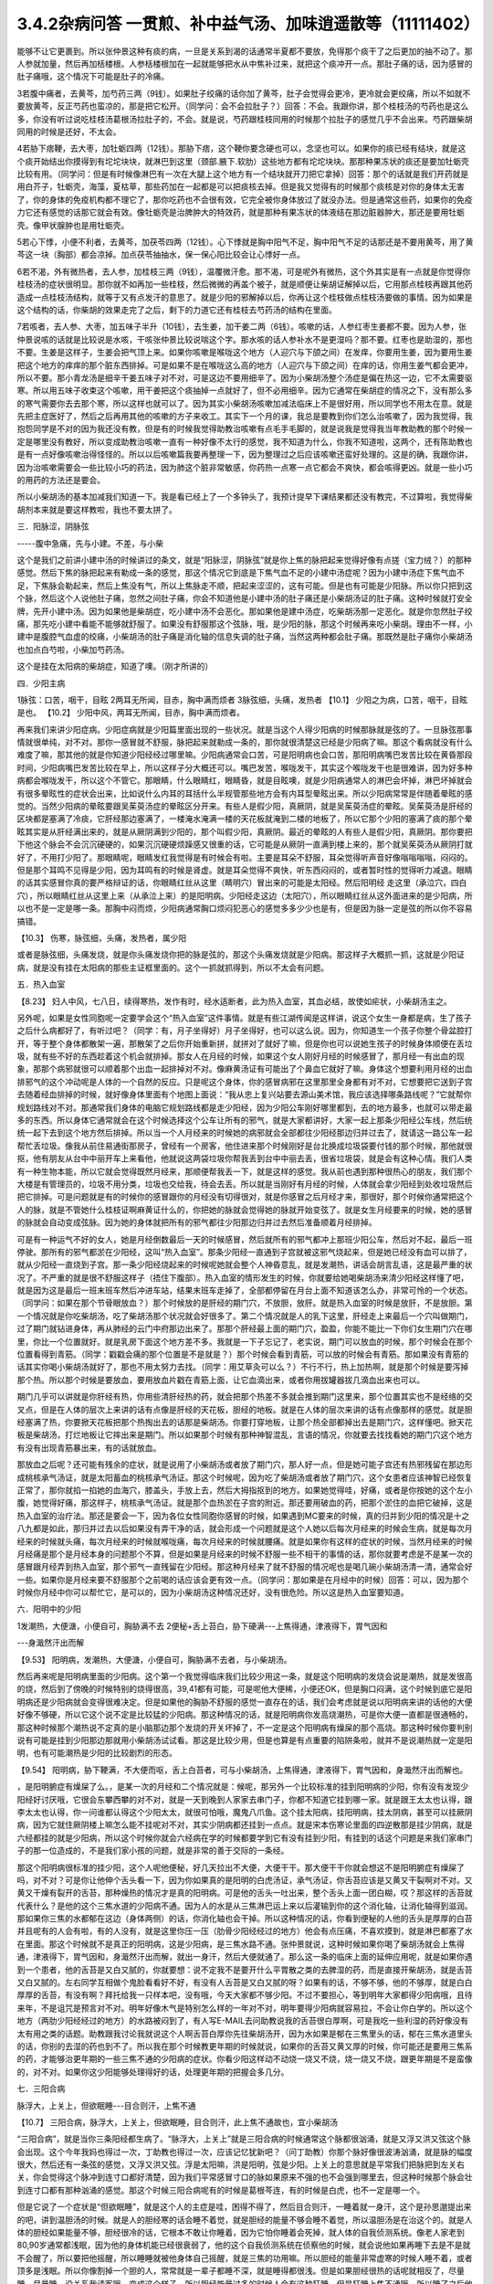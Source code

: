 3.4.2杂病问答 一贯煎、补中益气汤、加味逍遥散等（11111402）
==========================================================

能够不让它更裹到。所以张仲景这种有痰的病，一旦是关系到渴的话通常半夏都不要放，免得那个痰干了之后更加的抽不动了。那人参就加量，然后再加栝楼根。人参栝楼根加在一起就能够把水从中焦补过来，就把这个痰冲开一点。那肚子痛的话，因为感冒的肚子痛哦，这个情况下可能是肚子的冷痛。

3若腹中痛者，去黄芩，加芍药三两（9钱）。如果肚子绞痛的话你加了黄芩，肚子会觉得会更冷，更冷就会更绞痛，所以不如就不要放黄芩，反正芍药也蛮凉的，那是把它松开。（同学问：会不会拉肚子？）回答：不会。我跟你讲，那个桂枝汤的芍药也是这么多，你没有听过说吃桂枝汤葛根汤拉肚子的，不会。就是说，芍药跟桂枝同用的时候那个拉肚子的感觉几乎不会出来。芍药跟柴胡同用的时候是还好，不太会。

4若胁下痞鞕，去大枣，加牡蛎四两（12钱）。那胁下痞，这个鞕你要念硬也可以，念坚也可以。如果你的痰已经有结块，就是这个痰开始结出你摸得到有坨坨块块，就淋巴到这里（颈部.腋下.软肋）这些地方都有坨坨块块。那那种果冻状的痰还是要加牡蛎壳比较有用。（同学问：但是有时候像淋巴有一次在大腿上这个地方有一个结块就开刀把它拿掉）回答：那个的话就是我们开药就是用白芥子，牡蛎壳，海藻，夏枯草，那些药加在一起都是可以把痰核去掉。但是我又觉得有的时候那个痰核是对你的身体太无害了，你的身体的免疫机构都不理它了，那你吃药也不会很有效，它完全被你身体放过了就没办法。但是通常这些药，如果你的免疫力它还有感觉的话那它就会有效。像牡蛎壳是治脾肿大的特效药，就是那种有果冻状的体液结在那边脏器肿大，那还是要用牡蛎壳。像甲状腺肿也是用牡蛎壳。

5若心下悸，小便不利者，去黄芩，加茯苓四两（12钱）。心下悸就是胸中阳气不足，胸中阳气不足的话那还是不要用黄芩，用了黄芩这一块（胸部）都会凉掉。加点茯苓抽抽水，保一保心阳比较会让心悸好一点。

6若不渴，外有微热者，去人参，加桂枝三两（9钱），温覆微汗愈。那不渴，可是呢外有微热，这个外其实是有一点就是你觉得你桂枝汤的症状很明显。那你就不如再加一些桂枝，然后微微的再盖个被子，就是顺便让柴胡证解掉以后，它用那点桂枝再跟其他药造成一点桂枝汤结构，就等于又有点发汗的意思了。就是少阳的邪解掉以后，你再让这个桂枝做点桂枝汤要做的事情。因为如果是这个结构的话，你柴胡的效果走完了之后，剩下的力道它还有桂枝去芍药汤的结构在里面。

7若咳者，去人参、大枣，加五味子半升（10钱），去生姜，加干姜二两（6钱）。咳嗽的话，人参红枣生姜都不要。因为人参，张仲景说咳的话就是比较说是水咳，干咳张仲景比较说喘这个字。那水咳的话人参补水不是更湿吗？那不要。红枣也是助湿的，那也不要。生姜是这样子，生姜会把气顶上来。如果你咳嗽是喉咙这个地方（人迎穴与下颌之间）在发痒，你要用生姜，因为要用生姜把这个地方的痒痒的那个脏东西排掉。可是如果不是在喉咙这么高的地方（人迎穴与下颌之间）在痒的话，你用生姜气都会更冲，所以不要。那小青龙汤是细辛干姜五味子对不对，可是这边不要用细辛了。因为小柴胡汤整个汤症是偏在热这一边，它不太需要驱寒。所以用五味子收束这个咳嗽，用干姜把这个痰抽掉一点就好了，但不必用细辛。因为它通常在柴胡症的情况之下，没有那么多的寒气需要你去去那个寒，所以这样也就可以了。因为其实小柴胡汤咳嗽加减法临床上不是很好用，所以同学也不用太在意。就是先把主症医好了，然后之后再用其他的咳嗽的方子来收工。其实下一个月的课，我总是要教到你们怎么治咳嗽了，因为我觉得，我抱怨同学是不对的因为我还没有教，但是有的时候我觉得助教治咳嗽有点毛手毛脚的，就是说我是觉得我当年教助教的那个时候一定是哪里没有教好，所以变成助教治咳嗽一直有一种好像不太行的感觉，我不知道为什么，你我不知道啦，这两个，还有陈助教也是有一点好像咳嗽治得怪怪的。所以以后咳嗽篇我要再整理一下，因为整理过之后应该咳嗽还蛮好处理的。这是的确，我跟你讲，因为治咳嗽需要会一些比较小巧的药法，因为肺这个脏非常敏感，你药热一点寒一点它都会不爽快，都会咳得更凶。就是一些小巧的用药的方法还是要会。

所以小柴胡汤的基本加减我们知道一下。我是看已经上了一个多钟头了，我预计提早下课结果都还没有教完，不过算啦，我觉得柴胡剂本来就是要这样教啦，我也不要太拼了。

三．阳脉涩，阴脉弦

-----腹中急痛，先与小建。不差，与小柴

这个是我们之前讲小建中汤的时候讲过的条文，就是“阳脉涩，阴脉弦”就是你上焦的脉把起来觉得好像有点搓（宝力绒？）的那种感觉。然后下焦的脉把起来有勒成一条的感觉，那这个情况它到底是下焦气血不足的小建中汤症呢？因为小建中汤症下焦气血不足，下焦脉会勒起来，然后上焦没有气，所以上焦脉走不顺，把起来涩涩的，这有可能。但是也有可能是少阳脉。所以你只把到这个脉，然后这个人说他肚子痛，忽然之间肚子痛，你会不知道他是小建中汤的肚子痛还是小柴胡汤证的肚子痛。这种时候就打安全牌，先开小建中汤。因为如果他是柴胡症，吃小建中汤不会恶化。那如果他是建中汤症，吃柴胡汤那一定恶化。就是你忽然肚子绞痛，那先吃小建中看能不能够就舒服了。如果没有舒服那这个弦脉，哦，是少阳的脉，那这个时候再来吃小柴胡。理由不一样，小建中是腹腔气血虚的绞痛，小柴胡汤的肚子痛是消化轴的信息失调的肚子痛，当然这两种都会肚子痛。那既然是肚子痛你小柴胡汤也加点白芍啦，小柴加芍药汤。

这个是挂在太阳病的柴胡症，知道了噢。（刚才所讲的）

四．少阳主病

1脉弦：口苦，咽干，目眩
2两耳无所闻，目赤，胸中满而烦者
3脉弦细，头痛，发热者
【10.1】 少阳之为病，口苦，咽干，目眩是也。
【10.2】 少阳中风，两耳无所闻，目赤，胸中满而烦者。

再来我们来讲少阳症病。少阳症病就是少阳篇里面出现的一些状况。就是当这个人得少阳病的时候那脉就是弦的了。一旦脉弦那事情就很单纯，对不对。那你一感冒就不舒服，脉把起来就勒成一条的，那你就很清楚这已经是少阳病了嘛。那这个看病就没有什么难度了嘛，那其他的就是你知道少阳经经过哪里嘛。少阳病通常会口苦，可是阳明病也会口苦，那阳明病嘴巴发苦比较在黄昏那段时间，少阳病嘴巴发苦比较在早上，所以这样子分大概还可以。嘴巴发苦，喉咙发干，其实这个喉咙发干也是很难讲，因为好多种病都会喉咙发干，所以这个不管它。那眼睛，什么眼睛红，眼睛昏，就是目眩噢，就是少阳病通常人的淋巴会坏掉，淋巴坏掉就会有很多晕眩性的症状会出来，比如说什么内耳的耳括什么半规管那些地方会有内耳型晕眩出来。所以少阳病常常是伴随着晕眩的感觉的。当然少阳病的晕眩要跟吴茱萸汤症的晕眩区分开来。有些人是假少阳，真厥阴，就是吴茱萸汤症的晕眩。吴茱萸汤是肝经的区块都是塞满了冷痰，它肝经那边塞满了，一楼淹水淹满一楼的天花板就淹到二楼的地板了，所以它那个少阳的塞满了痰的那个晕眩其实是从肝经满出来的，就是从厥阴满到少阳的，那个叫假少阳，真厥阴。最近的晕眩的人有些人是假少阳，真厥阴。那你要把下他这个脉会不会沉沉硬硬的，如果沉沉硬硬烦躁感又很重的话，它可能是从厥阴一直满到楼上来的，那个就吴茱萸汤从厥阴打就好了，不用打少阳了。那眼睛呢，眼睛发红我觉得是有时候会有啦。主要是耳朵不舒服，耳朵觉得听声音好像嗡嗡嗡嗡，闷闷的。但是那个耳鸣不见得是少阳，因为耳鸣有的时候是肾虚。就是耳朵觉得不爽快，听东西闷闷的，或者暂时性的觉得听力减退。眼睛的话其实感冒你真的要严格辩证的话，你眼睛红丝从这里（睛明穴）冒出来的可能是太阳经。然后阳明经 走这里（承泣穴，四白穴），所以眼睛红丝从这里上来（从承泣上来）的是阳明病。少阳经走这边（太阳穴），所以眼睛红丝从这外面进来的是少阳病，所以也不是一定是哪一条。那胸中闷而烦，少阳病通常胸口烦闷犯恶心的感觉多多少少也是有，但是因为脉一定是弦的所以你不容易搞错。

【10.3】 伤寒，脉弦细，头痛，发热者，属少阳

或者是脉弦细，头痛发烧，就是你头痛发烧你把的脉是弦的，那这个头痛发烧就是少阳病。那这样子大概抓一抓，这就是少阳证病，就是没有挂在太阳病的那些主证框里面的。这个一抓就抓得到，所以不太会有问题。

五．热入血室

【8.23】 妇人中风，七八日，续得寒热，发作有时，经水适断者，此为热入血室，其血必结，故使如疟状，小柴胡汤主之。

另外呢，如果是女性同胞呢一定要学会这个“热入血室”这件事情。就是有些江湖传闻是这样讲，说这个女生一身都是病，生了孩子之后什么病都好了，有听过吧？（同学：有，月子坐得好）月子坐得好，也可以这么说。因为，你知道生一个孩子你整个骨盆腔打开，等于整个身体都散架一遍，那散架了之后你开始重新拼，就拼对了就好了嘛，但是你也可以说她生孩子的时候身体顺便在丢垃圾，就有些不好的东西趁着这个机会就排掉。那女人在月经的时候，如果这个女人刚好月经的时候感冒了，那月经一有出血的现象，那那个病邪就很可以顺着那个出血一起排掉对不对。像麻黄汤证有可能出了个鼻血它就好了嘛。身体这个想要利用月经的出血排邪气的这个冲动呢是人体的一个自然的反应。只是呢这个身体，你的感冒病邪在这里那里全身都有对不对，它想要把它送到子宫去随着经血排掉的时候，就好像身体里面有个地图上面说：“我从忠上复兴站要去源山美术馆，我应该选择哪条路线呢？”它就帮你规划路线对不对。那通常我们身体的电脑它规划路线都是走少阳经，因为少阳公车刚好哪里都到，去的地方最多，也就可以带走最多的东西。所以身体它通常就会在这个时候选择这个公车让所有的邪气，就是大家都讲好，大家一起上那条少阳经公车线，然后统统一起下去到这个地方然后排掉。所以当一个人月经来的时候她的病邪就会全部都往少阳经那边归并过去了，就请这一路公车一起帮忙丢垃圾。像我从前住易通街那房子，曾经有一个房客，他住进来那个时候刚好是台北换成垃圾袋要付钱的那个时候，那他就很抠，他有朋友从台中中丽开车上来看他，他就说这两袋垃圾你帮我丢到台中中丽去丢，很省垃圾袋，就是会有这种心情。我们人类有一种生物本能，所以它就会觉得既然月经来，那顺便帮我丢一下，就是这样的感觉。我从前也遇到那种很热心的朋友，我们那个大楼是有管理员的，垃圾不用分类，垃圾也交给我，待会去丢。所以就是当刚好有月经的时候，人体就会拿少阳经到处收垃圾然后把它排掉。可是问题就是有的时候你的感冒跟你的月经没有切得很对，就是你感冒之后月经才来，那很好，那个时候你通常把这个人的脉，就是不管她什么桂枝证啊麻黄证什么的，你把她的脉就会觉得她的脉就开始变弦了。就是女生月经要来的时候，她的感冒的脉就会自动变成弦脉。因为她的身体就把所有的邪气都往少阳那边归并过去然后准备顺着月经排掉。

可是有一种运气不好的女人，她是月经倒数最后一天的时候感冒，然后就所有的邪气都冲上那班少阳公车，然后对不起，最后一班停驶。那所有的邪气都淤在少阳经，这叫“热入血室”。那条少阳经一直通到子宫就被这邪气烧起来，但是她已经没有血可以排了，就从少阳经一直烧到子宫。那一条少阳经烧起来的时候呢她就会整个人神昏意乱，就是发潮热，讲话会胡言乱语，这是最严重的状况了。不严重的就是很不舒服这样子（捂住下腹部）。热入血室的情形发生的时候，你就要给她喝柴胡汤来清少阳经这样懂了吧，就是因为这是最后一班末班车然后冲进车站，结果末班车走掉了，全部都停留在月台上面不知道该怎么办，非常可怜的一个状态。（同学问：如果在那个节骨眼放血？）那个时候放的是肝经的期门穴，不放胆，放肝。就是热入血室的时候是放肝，不是放胆。第一个情况就是你吃柴胡汤，吃了柴胡汤那个状况就会好很多了。第二个情况就是人的乳下这里，肝经走上来最后一个穴叫做期门，过了期门就钻进身体，再从肺经的云门中府那边出来了。那那个肝经最上面的期门穴，盈盈，你能不能比一下你们女生期门穴在哪里，你比一个位置就好。就是乳房下面这个地方差不多。我就是一下子忘记了，老实说，期门可以放血的时候，那个时候会在那个位置看得到青筋。（同学：戳戳会痛的那个位置是不是就是？）那个时候会看到青筋，可以放的时候会有青筋。那如果没有青筋的话其实你喝小柴胡汤就好了，那也不用太努力去找。（同学：用艾草灸可以么？）不行不行，热上加热啊，就是那个时候是要泻掉那个热。所以那个时候是要放血，要用放血片戳在青筋上面，让它血滴出来，或者你用拔罐器拔几滴血出来也可以。

期门几乎可以讲就是你肝经有热，你用些清肝经热的药，就会把那个热差不多就会推到期门这里来，那个位置其实也不是经络的交叉点，但是在人体的层次上来讲的话有点像是肝经的天花板，胆经的地板。就是在人体的层次来讲的话有点像那样的感觉。就是胆经塞满了热，你要掀天花板把那个热掏出去的话那是柴胡汤。你要打穿地板，让那个热全部都掉出去是期门穴，这样懂吧。掀天花板是柴胡汤，打烂地板让它摔出来是期门。所以如果那个时候有那种神智混乱，言语的情况，你就要去找找看她的期门穴这个地方有没有出现青筋暴出来，有的话就放血。

那放血之后呢？还可能有残余的症状，就是说用了小柴胡汤或者放了期门穴，那人好一点，但是她可能子宫还有热邪残留在那边形成桃核承气汤证，就是太阳蓄血的桃核承气汤证。那这个时候呢，因为吃了柴胡汤或者放了期门穴，这个女患者应该神智已经恢复正常了，那你就掐一掐她的血海穴，膝盖头，手放上去，然后大拇指抠到的地方。如果她觉得哇，好痛，或者是你按她的这个左小腹，她觉得好痛，那这样子，桃核承气汤证。就是那个血热淤在子宫的附近。那还要用破血的药，把那个淤住的血把它破掉，这是热入血室的治疗法。那还是要会一下，因为各位女性同胞你感冒的时候，如果遇到MC要来的时候，真的归并到少阳的情况是十之八九都是如此，那归并过去以后如果没有弄干净的话，就会形成一个问题就是这个人她以后每次月经来的时候会生病，就是每次月经来的时候就头痛，每次月经来的时候就喉咙痛，每次月经来的时候就腰痛。就是如果你有这样的症状的时候，当然月经来的时候月经痛是那个是月经本身的问题那个不算，但是如果是月经来的时候不舒服一些不相干的事情的话，那你就要考虑是不是某一次的感冒跟月经弄到热入血室，那个邪气一直残留在少阳经。那这种月经来了就不舒服的情况呢也是喝几碗小柴胡汤清一清，通常会好一些。如果你是月经来要不舒服那个之前喝的话应该会更有效一点。（同学问：那如果是在月经中的时候）回答：可以，因为那个时候你月经中你可以帮忙它，是可以的，因为小柴胡汤这种情况还好，没有很危险。所以这是热入血室要知道。

六．阳明中的少阳

1发潮热，大便溏，小便自可，胸胁满不去
2便秘+舌上苔白，胁下硬满---上焦得通，津液得下，胃气因和

---身濈然汗出而解

【9.53】 阳明病，发潮热，大便溏，小便自可，胸胁满不去者，与小柴胡汤。

然后再来呢是阳明病里面的少阳病。这个第一个我觉得临床我们比较少用这一条，就是这个阳明病的发烧会说是潮热，就是发很高的烧，然后到了傍晚的时候特别的烧得很高，39,41都有可能，可是呢他大便稀，小便还OK，但是胸口闷满，这个时候到底它是阳明病还是少阳病就会变得很难决定。但是如果他的胸胁不舒服的感觉一直存在的话，我们会考虑就是说以阳明病来讲的话他的大便好像不够硬，所以它这个说不定是比较猛的少阳病。那这种情况的话，就是阳明病你发高烧潮热，可是你大便一直都是很通畅的，那这种时候那个潮热说不定真的是小脑那边那个发烧的开关坏掉了，不一定是这个阳明病有燥屎的那个高烧。那这种时候你要判别说有可能是挂到少阳那边那就用小柴胡汤试试看。那这是比较少用，但是也算是有点重要的陷阱条啦，就并不是说潮热就一定是阳明，也有可能潮热是少阳的比较剧烈的形态。

【9.54】 阳明病，胁下鞕满，不大便而呕，舌上白苔者，可与小柴胡汤，上焦得通，津液得下，胃气因和，身濈然汗出而解也。

，是阳明腑症有燥屎了么。，是某一次的月经和二个情况就是：候呢，那另外一个比较标准的挂到阳明病的少阳，你有没有发现少阳经好讨厌哦，它很会东攀西攀的对不对，就是一天到晚到人家家去串门子，你都不知道它挂到哪一家。就是跟王太太也认得，跟李太太也认得，你一问谁都认得这个少阳太太，就很可怕哦，魔鬼八爪鱼。这个挂太阳病，挂阳明病，挂太阴病，甚至可以挂厥阴病，因为它就住厥阴楼上嘛怎么能不挂呢对不对，其实少阴病都还挂到一点点。就是宋本伤寒论里面的四逆散那是挂少阴病，就是六经都挂的就是少阳病，所以这个时候你就会六经病在学的时候都要学到它有没有挂到少阳，有挂到的话这个问题是来我们家串门子的那一位造成的，不是我们家小孩的问题，就是非常的善于交际的一条经。

那这个阳明病很标准的挂少阳，这个人呢他便秘，好几天拉出不大便，大便干干。那大便干干你就会想这不是阳明腑症有燥屎了吗，对不对？可是你让他伸个舌头看一下，因为你如果真的是阳明的白虎汤证，承气汤证，你舌苔应该是又黄又干裂啊对不对。又黄又干燥有裂开的舌苔，那种燥热的情况才是真的阳明病。可是他的舌头一吐出来，整个舌头上面一团白糊，哎？那这样的舌苔就代表什么？是他的这个三焦水道的少阳病不通。因为人的水是从三焦淋巴运上来以后灌输到你的这个消化轴，让消化轴得到滋润。那如果你三焦的水都郁在这边（身体两侧）的话，你消化轴也会干掉。所以这种情况的话，你看到便秘的人他的舌头是厚厚的白苔并且呢有的人会有啦，有的人没有，就是这里你压一压（肋骨少阳经经过的地方）他会有点压痛，不喜欢摸到，就是淋巴都塞了水在里面。那这个时候就不是真正的阳明病，这是少阳病，是三焦水路不通。张仲景就说，这种时候如果你喝了柴胡汤就会上焦得通，津液得下，胃气因和，身濈然汗出而解，就出一身汗，然后大便就通了。那么这一条的临床上面的延伸应用呢，就是如果你遇到一个患者，他的舌苔是又白又腻的，你就要想：说不定我不是要开什么平胃散之类的去脾湿的药，而是直接开柴胡汤，就是舌苔又白又腻的。左右同学互相做个鬼脸看看好不好，有没有人舌苔是又白又腻的呀？如果有的话，不够不够，他的不够厚，就是白白厚厚的舌苔，有没有啊？拜托给我一只样本吧，没有哦，今天大家都不够少阳。不过不要担心，等到明年大家都得少阳病哦，且待来年，不是诅咒是预言对不对。明年好像木气是特别怎么样的一年对不对，明年要得少阳病就容易拉，不会让你白学的。所以这个地方（两肋少阳经经过的地方）的水路被闷到了，有人写E-MAIL去问助教说我的舌苔很白厚啊，可是我吃一些利湿的药好像没有太有用之类的话题。助教跟我讨论我就说这个人啊舌苔白厚你先往柴胡汤开，因为水如果是郁在三焦里头的话，郁在三焦水道里头的话，你别的去湿的药也到不了。所以我在那个时候教更年期的时候就说，如果你的舌苔又黄又厚的时候，你可能还是要用三焦系的药，才能够治更年期的一些三焦不通的少阳病的症状。你看少阳这样动不动烧一烧又不烧，烧一烧又不烧，跟更年期是不是蛮像的，对不对。如果你这少阳能够处理得好的话，处理更年期的把握会多几分。

七．三阳合病

脉浮大，上关上，但欲眠睡---目合则汗，上焦不通

【10.7】 三阳合病，脉浮大，上关上，但欲眠睡，目合则汗，此上焦不通故也，宜小柴胡汤

“三阳合病”，就是当你三条阳经都生病了。“脉浮大，上关上”就是三阳合病的时候通常这个脉都很汹涌，就是又浮又洪又弦这个脉会出现。这个今年我妈也得过一次，丁助教也得过一次，应该记忆犹新吧？（问丁助教）你那个脉好像很波涛汹涌，就是脉的幅度很大，然后还有一条弦的感觉，又浮又洪又弦。浮是太阳嘛，洪是阳明，弦是少阳。上关上的意思就是平常我们把脉把到左关右关，你会觉得这个脉冲到连寸口都好清楚，因为我们平常感冒寸口的脉如果原来不强的也不会强到哪里去，但这种时候那个脉会壮到连寸口都有那种汹涌的感觉。那这个时候三阳合病呢有的时候是葛根芩连，有的时候是白虎，也不一定是哪一个。

但是它说了一个症状是“但欲眠睡”，就是这个人的主症是哇，困得不得了，然后目合则汗，一睡着就一身汗，这个是孙思邈提出来的吧，讲到温胆汤的时候。就是人的胆经寒的话会睡不着觉，就是胆经的能量不够会睡不着觉，所以温胆汤是在治这个的。就是人体的胆经如果能量不够，胆经很冷的话，它根本不敢让你睡着，因为它怕你睡着会死掉，就人体的自我侦测系统。像老人家老到80,90岁通常都浅眠，因为他的身体机能已经很衰弱了，他的这个自我侦测系统在侦察他的时候，就会说他如果再睡下去是不是就不会醒了，所以要把他摇醒，所以睡睡就被他身体自己摇醒，就是三焦的功用嘛。所以胆经的能量非常虚寒的时候人睡不着，或者顶多是浅眠。所以你像割掉一个胆的人，常常就是一辈子都睡不深，就是睡得都很浅。但是如果胆经很热的话呢就相反了，尽量睡，尽量睡，没关系我请客哦，变成这个样子。所以胆经能量过多的时候人会有这种狂睡，但是狂睡上焦不通哦，所以睡了之后他有一身汗，就是这个热闷在那里（肋部），所以这种时候你就给他喝小柴胡汤。这个情况下的三阳合病是用小柴胡汤，那下去就把这个三焦打通，代表它三阳合病的那个病气比较凝聚在少阳这一边。

其实我治三阳合病我常常在作弊啦，因为三阳合病张仲景讲得比较细，就有的时候是用葛根，有的时候用白虎，那我就觉得有的时候看病想省点力。就是你知道，我或者开白虎或者开葛根芩连，或者开小柴，这个“或者开”的时候，初学者，其实我也不能叫初学者，我应该是一直依赖着这个辅助的不愿意放掉，就会觉得说辩证那么细万一没有蒙到很丢脸噢。那这种时候我是觉得葛根跟柴胡跟石膏这三个药其实不太打架，所以我干脆三个都开，比如说我会开一贴葛根汤或者桂枝加葛根汤，然后里面葛根放到一两，然后里面再加一两的生石膏，再加一两的柴胡。这个在后代有个方结构比较像叫做“柴葛解肌汤”，就是后代的人也是觉得这个地方要把它搞清楚太累了，不然开牛药。反正这种情况下这三个药不打架，所以当你开一贴葛根汤，葛根汤里面有点麻黄，如果是严格的古方的话，柴胡跟麻黄是王不见王的，但是我们不严格的话乱放没关系，如果你汗流得出来你不必放麻黄嘛对不对。那那个时候丁助教的脉还夹湿，就是那个脉有点裹裹的，跳得不爽快，夹湿那我就苍术再加个五钱，就是三阳合病的湿温病我就加苍术。那这样子的话有一两柴胡，一两葛根，一两生石膏煮在一碗里面的话，那下去通常这三阳合病也清得蛮干净的。当然这样子开，因为是有一点小作弊啦，所以开起来有一点，怎么讲，像那个时候丁助教的病症是三阳合病而一直在拉肚子，那因为他是三阳的合病，三阳经都有邪，那个拉肚子你只能想是没有能力去消化了，对不对，所以我们就不治拉肚子，就直接治三阳合病，那三阳合病治好了，拉肚子就好了。那我妈的话也是那个脉，那我开了这个方子之后，柴葛解肌法，这个法开了之后我妈是拉了一场肚子然后病好了。因为开得比较粗，邪气自己乱找出口，她就拉一个肚子然后就感冒好了，那也是大感冒。那这个柴葛解肌法用在什么地方呢？用在急性坏血症，败血症。就是有些老人家突然血液里面感染，开始在家里面发烧，然后那个脉呀又洪又滑又弦又浮，然后他在那边“吓吓吓”那样子喘，那那个很快就会往生的啦。那如果你还来得及煮一碗柴胡葛根生石膏各一两的药，有机会救得回来，这个药很能够把血液里面发炎的状况停下来，所以就顺便说一说。但是通常大家的医术，包括我都是回天乏术啦，因为那个老人家那样子开始发烧发喘，脉变成那样的时候，其实你还没推上救护车，有时候就在家里面就往生了嘛对不对，很快啊，那也是善终嘛，不用去妨碍人家上路。但是如果你觉得要救的话，你就赶快这个汤就煮了就喝下去。那这是我常用的三阳合病的作弊的一种开药法。

八．太阴病中的少阳

吐逆，腹中冷痛，雷鸣下利，脉沉紧---小柴胡加苓术汤

【10.25】 太阴病，吐逆，腹中冷痛，雷鸣下利，脉沉紧者，小柴胡加茯苓白术汤主之。  小柴胡加茯苓白术汤方：柴胡半斤 黄芩三两 人参三两 半夏半升（洗）甘草三两（炙） 生姜三两（切） 大枣十二枚（劈） 茯苓三两白术三两右九味，以水一斗二升，煮取六升，去滓，再煎取三升，温服一升，日三服。

我是觉得应该下课抄黑板啦，可是这个都是小柴胡汤的事情，而且这几条都不是很重要。好，我很快的讲过去好了。这个太阴病中的少阳是小柴胡加茯苓白术汤，各加一份。那小柴胡汤加茯苓白术汤是什么呢？因为太阴病通常就是水泻，呕吐为主嘛。然后标准的太阴病的脉呢就是沉沉，塌塌，软趴趴的脉。那可是如果你发现脉是沉沉的，可是勒出一条的，那那个太阴病其实可能是有挂到少阳。那太阴病一定要，通常这个水泻你总是要放茯苓白术嘛，但是呢这个肚子冷痛跟雷鸣下利，它等于是这个太阴病的这个脾胃虚寒的拉肚子又加上了柴胡证的这个消化道情报混乱的拉肚子。因为太阴病的拉肚子通常没有那么猛，就是太阴病的拉肚子，那个肚子就是痛归痛，通常闷痛的多，剧痛的少。那可是这个冷痛，你觉得发冷发痛又咕噜咕噜响的那种拉肚子好像以太阴病来讲好像有点太HIGH了，就是太阴病应该没有那么兴奋才对，太阴病就是虚虚冷冷的状态比较多。那这种情况你就要把一下太阴脉那个沉脉里面有没有带弦脉，如果有的话用柴胡汤，然后挂一点太阴常用的药，如果很冷的话，你挂点干姜也可以，主要是茯苓白术各三两，那你就放一个差不多的分量。

九．厥阴淋病

小便痛閟，下如粟状，少腹弦急，痛引脐中---热结在下焦--小柴胡加茯苓汤
【11.123】 小便痛閟，下如粟状，少腹弦急，痛引脐中，其名曰淋，此热结在下焦也，小柴胡加茯苓汤主之。 小柴胡加茯苓汤方：柴胡半斤 黄芩三两 人参二两 半夏半升（洗）甘草三两 生姜二两（切） 大枣十二枚（劈） 茯苓四两
右八味，以水一斗二升，煮取六升，去滓，再煎，取三升，温服一升，日三服。

厥阴病里面也有一路是会挂到柴胡证的，就是厥阴经有时候会关系到人的性器官。如果你是尿尿的时候小腹抽痛，闷痛，尿尿是一滴一滴的那种小便不通，然后整个小腹都有扯到，然后那个扯到的感觉甚至有点扯到肚脐这边来。那这样的一种扯住的感觉，你不如用小柴胡加茯苓直接把下焦的热用少阳这样子抽掉，就是过少阳来抽它，那这样子是偷一条路啦，就是反正这个少阳公车哪一家都有经过，干脆从少阳抽算了。所以就茯苓帮助气化，然后小柴胡汤从少阳抽。但是如果你的那个小便不通只有尿道那一点点的不舒服的话，那你也不必那么大阵仗。就这个的主证是小便不通的时候是牵扯到这个肚子整块都不舒服，那有牵扯到整块都不舒服的时候，比较有邪气的量就是下焦有热可以让柴胡汤去拔掉它。那如果没有这个邪气的量，只是单纯的微微的一点点的尿道炎的话，那那个菖蒲烧成灰，加滑石做的那个蒲灰散吃几口也就好了，就是那种很局部，只有尿道那一点点的发炎那用蒲灰散就可以。蒲灰散教你们怎样做法啊，就是去批发中药行买菖蒲，菖蒲他都会给你根，没关系，你找个铁盆然后点火烧，那个烟会弄到你左邻右舍都来抗议，所以你躲得远点去烧，然后烧完了就会剩下一堆白灰，然后那白灰你再加同样差不多比例的滑石粉，摇一摇。一斤菖蒲烧出来的灰也就这么一小撮而已。那这个蒲灰散吃下去治尿道炎很有效，因为菖蒲是通九窍的，是通的药，滑石是去湿热的药。如果是水肿病的话就麻油调蒲灰散抹全身就可以退水肿，大概是这样用。所以这种时候用小柴胡加茯苓汤。

十．风病风邪干肝

腋下痛，不可转侧脉浮弦而数

【5.41】 风病，头痛，多汗，恶风，腋下痛，不可转侧，脉浮弦而数，此风邪干肝也，小柴胡汤主之；若流于腑，则口苦，呕逆，腹胀，善太息，柴胡枳实芍药甘草汤主之。

至于风病，这个风邪干肝，这个不是感冒，而是是你真的吹风。因为感冒是要有病毒，有那个virus那个东西才叫感冒。那如果你是吹风，那个纯粹的风气把你的肝绞住了，这个不叫感冒，只是风气而已。腋下痛，不可转侧，就是你身体要转个身都痛得不得了的这种腋下不舒服。然后脉浮弦，就是脉又浮，又勒成一条又跳得特别的快。浮弦而数。那这样子的身体侧面的不舒服用小柴胡汤，把这个侵扰到你的肝脏的风邪拔掉是可以的。

十一.寒邪乘肝

颈痛，关节痛，胁痛，耳聋，脉沉弦迟

【5.48】 寒病，两胁中痛，寒中行善掣节，逆则头痛，耳聋，脉弦而沉迟，此寒邪乘肝也，小柴胡汤主之；其著也，则两腋急痛，不能转侧，柴胡黄芩芍药半夏甘草汤主之。

寒邪乘肝，这也是不关系到病毒感染。如果你受了冷，就今天天气很冷，你衣服没有穿够，那个冷的感觉钻进去了，那这个时候你会头痛，关节痛，这个下边痛（肋下大包穴位置），你记得就是全身这里那里莫名其妙的痛，你要想到是肝胆之气卡到了。耳聋听不清楚，脉沉弦迟，是因为寒气的脉是比较沉的，那这个时候你用小柴胡汤把它扫出来。

十二.杂病

呕而发热
【11.102】 呕而发热者，小柴胡汤主之。

这个呕而发热这是已经讲过的，刚刚讲过的杂病常常遇到的一个状况。

一贯煎：北沙参3钱 麦冬3钱 当归3钱 生地黄3~8钱 枸杞子5钱 川楝1.5钱
一贯煎，我觉得是用来对待柴胡汤的副作用，我跟你讲我已经不想下课了，因为我再15分钟我就讲足两个小时，就可以大家回家了。你们尿憋得住吗？（可以）憋得住我们就讲足最后一点时间讲完了就下课回家，不用再拖。反正我这个人也是觉得对人不要太好也不要太坏，做够薪水份的事就好了。
补中益气汤：黄芪3钱炙甘草2钱人参（党参）1~2钱当归身2钱陈皮1.5钱升麻1.5钱柴胡1.5钱白术2钱

补中益气汤能够治的东西其实很多啦。所以我觉得补中益气汤我不想讲，我今天给你一个比例，是这个比例会比较有效一点。同学记得就是你用补中益气汤升提元气，让你的全身膜网都有气，这件事情呢最好的状况是怎么样呢？就比如说我的干爹的，忘了是他堂哥还是哥哥得了胃癌，可是他得了胃癌之前呢，因为身体虚弱我干爹一直叫他吃补中益气汤，他一直有在吃。西医验到是胃癌之后呢，我干爹帮他把脉就觉得奇怪：你的脉其实跟正常人没有差很远。不像是癌症的那个阴实跗骨脉。因为真正癌症的脉是你会把得到一坨东西粘在你的骨头上面，很清楚的。那他就觉得说这个胃癌就是明明西医已经知道是胃癌，可是为什么不像胃癌呢？然后在那位伯父去动手术的时候，我干爹就跟医生讲了一句悄悄话，然后医生开完刀就出来说你怎么知道是这样？我干爹跟他讲说：“你开刀的时候看一下他那个癌症，是不是只是像一朵香菇一样长在他的胃上。”就打开来果然就是。就是他那个胃跟癌噢，因为他一直在吃补中益气汤，一直补住这个三焦的元气，所以那个癌症吃不进去就只能往外长，所以就好像一根香菇长在胃上面他只要把这个香菇蒂那一点挖掉然后缝起来就好了，不用把整个胃都挖掉，就是他的那个正气能够这样子挡邪，其实能够这样也不错。能够把黄芪，人参的元气，用柴胡引入三焦补住的话，我觉得在人体上面还是多多少少会有一点好处。（同学：当归身跟当归有什么不一样？）回答：是这样子，因为我们用药如果比较龟毛的话，当归身比较补血，当归头跟当归尾的功能都不一样，就当归尾巴是破血的药。就是那个当归像一只章鱼一样嘛，那个最尖端的你要讲究要补的话就把它剪掉这样子，不用那么龟毛啦，整只就可以了。因为有一些烂中药店它就是专门卖给你当归头，这样一小颗一小颗的，那个不要。（同学问：那这个感冒时可以吃吗？）这就是一半一半，因为他里面有一些柴胡，所以那种很虚很虚的人感冒的话，吃补中益气汤有时候比你吃桂枝汤麻黄汤还要好。但是如果你不够虚的话，你就会被这个药束到，因为你本身抵抗力够的人，他一感冒能够形成麻黄汤证的那你不能吃这个，就是你本身有足够的能量束住自己的你不能吃。就是你长年累月感冒你都不能够形成麻黄汤证的那一种那你就可以用补中益气汤，就是当做柴胡汤的一种比较补的版本。（同学问：这个平常可以当补药吃吗？）回答：可以，但是补中益气汤你要记得，肾不够好的人，或者是从前吃过很多西药伤过骨髓的人吃补中益气汤会有副作用。就是因为补中益气汤提气，你那个气本来就已经下焦不够好，就你肾气丸或者是益多散没有吃到够的人，你补中益气汤一下去，你会腰酸到站不起来，就是气被提上来，你这边（腰部）没有气了。

你要吃补中益气汤吃得很漂亮的话，就是要吃一点补肾的药啦，我觉得肾气丸不错，就你有补住你的肾，然后补中益气汤提上来。而且补中益气汤本身哦——我这个方是有把一些补药都加重了量啦，原来的方很轻，就只能提气，但是没有很补。但原来那个方呢就是，我说补中益气汤的功能是怎么样？是蜗牛爬杆。有一个脑筋急转弯的故事，说一个蜗牛掉到十公尺的井里面，然后白天可以爬上来两公尺，晚上会掉回去一公尺，请问它第几天可以爬出井外那种故事？就是蜗牛爬上来一点会掉下去一点，爬上来一点会掉下去一点，补中益气汤就是这样，你吃一次气被提起来一点了，然后慢慢又下去了。吃第二碗气被提上来一点又这样下去。所以补中益气汤你一吃就是要天天不间断的吃，连吃15天以上，懂吗？就是你中间稍微半途而废的话就半途而废了，就是这样子的药效。至于它还治什么其他很多很多东西，那给你们当回家的功课嘛。你们这边上网谷歌“补中益气汤主证”对不对，你会看到一大堆，哇，觉得真是遇到仙丹了，其实还好啦，就是这是很轻的药，比经方的话力道是小很多的。

【加味逍遥散：当归1钱茯苓1钱栀子1钱薄荷1钱（后下）芍药1钱柴胡2钱甘草1钱白术2钱牡丹皮1钱煨姜1钱 姜枣煎（加三颗枣，两片姜一起煮）】
加味逍遥散呢就是逍遥散是没有栀子跟牡丹皮的，牡丹皮清血热，栀子清三焦热。那所以没有栀子跟牡丹皮的就叫做逍遥散，那有加了栀子跟牡丹皮的就叫丹栀逍遥散，也叫加味逍遥散。我觉得过去的中国好像曾经有过那么一段时间就是女人呐郁闷，就是在家里面都被老公欺负被婆婆欺负，就那个气闷到闷到，闷到那个肝火郁在那边。你知道，肝火如果不郁的话她就拿起棒子就跟她老公打起来然后就离家出走嘛，对不对。小龙女跟杨过打架不叫家暴的嘛，是不是。就是这个如果能够冲出来的话，她就放心大胆的去干嘛就干嘛，但是问题那个火就一直闷在那边闷在那边。那肝火闷在那边上不来呢就变成在底下阴道发炎啦，大腿内侧长烂疮啦，然后血热啊，血被烧得都干掉一样，就是这样的情况你要用加味逍遥散，有丹栀的比较能够清血热。那你说现在是不是比较不必加丹栀呢？可是问题是这样子，逍遥散的结构上面，有牡丹皮跟栀子比较能疏肝，就是普通逍遥散疏肝的效果不如加味逍遥散，很奇怪，就是虽然加味逍遥散比较凉，比较凉的意思就是说，如果你是脾胃不怎么好的人你吃了之后会肚子不舒服，可是它比较疏肝。那那个肝气郁闷的人，比如说身体这里痛那里痛的那种病，用逍遥散吃一吃，真是吃一公克好一点点，吃两公克好两点点。（同学问：科中OK?）回答：科中OK.

加味逍遥散也是一个算是补肝阴虚的药，就是你最近熬夜血虚了，然后开始晚上睡觉会抽筋了，那你吃一点加味逍遥散血会比较凉一点，比较不会烧干你的血。长期以来讲因为它对脾胃没有那么好，所以我并不会推荐。但是这一条肝经有闷在里面的热的话，那加味逍遥散还是比龙胆泻肝汤要可爱太多了，因为龙胆泻肝汤很凶，就是太寒了。可是呢，我现在是还没有教到厥阴啦，就是肝经有热我其实最近还蛮喜欢用厥阴的白头翁汤。因为龙胆泻肝汤它清肝经的热是往下清，如果你是大拇指发炎的话，你用龙胆泻肝汤沿肝经这样走下来。可是白头翁汤的话就是肝经往上。像前阵子盈盈吃白头翁汤她就是，她觉得她下腔上火的那个发炎被白头翁汤提到期门穴，就是往上清，就是药的方向性不一样。那加味逍遥散我也觉得同学可以拿来当回家功课，上网谷歌“加味逍遥散治什么”，然后又是觉得哇，好像仙丹！没有那么强啦，而且现代女生的那个厥阴病很多都是挂到乌梅丸，当归四逆汤，那个要真的用很猛的仲景方才会有用的。就是这个比较是还好的肝气郁结的病用加味逍遥散不错。

在下课以前，还有就是因为赵家文今天带小孩子来，所以为了他们家小孩，我要补充一点点关于那个转骨汤的用法。各位同学不是说“冬令进补”吗对不对，那如果你是本身就是比较厥阴病的体质的话，那我上次有讲说我比较推荐的补汤是当归生姜羊肉汤。那照张仲景的方，这个当归，生姜，羊肉以那个比例下去，其实那么多姜会蛮辣的，那么多当归也会蛮苦的，那这个汤你也可以加点盐调味啦，基本上没有多好吃。那如果你的体质是比较偏寒的，趁这个机会丢一颗生附子下去煮，比较能够驱寒。因为厥阴的虚寒你用当归生姜羊肉汤补就好像是——因为进补比较是适合冬天，因为冬天人的气血比较往内收，那补药也比较进得去。那你总不会夏至的时候再补吧对不对，夏至的时候是要灸膏肓，就是把所有的邪气推出来，就是不一样的，往里面补的那是适合冬天。那当归生姜羊肉汤呢就是，因为女生有的时候肝经虚寒的话，她的下腹腔免疫机能就会很差，就会阴道容易发炎，阴道受伤不容易好，就是这些病，或者尿道容易发炎，月经容易痛。这种情况你当归生姜羊肉汤趁着冬天多吃几次，附子煮在羊肉里面也不会很毒啦，所以还蛮安全的。那这样常常喝常常喝，记得用温体羊肉（不是冰冻羊肉）。这样喝一个冬天的话，明年就会觉得说你的这个下腹腔的感染好很多，然后你的尿道炎也比较好。甚至是从前的经方大家曹颖甫就讲说，如果你是下焦虚寒生不出孩子的，那你吃了之后第二年就可能很容易就会怀孕之类的。当然有很多方可以用，我还没有真的教厥阴篇哦，所以只是大概讲一讲冬令进补的可能的用药。当然你要用什么十全八珍什么我也觉得无所谓啦，但是十全八珍就比较会束到，有的时候吃一吃就塞住了，那种感觉还是有点浪费药性。

转骨汤

还有就是冬天可以用的还有一个就是小孩子要发育的话可以用转骨汤。我是说哦，转骨汤各家有各家的配方，我大概这样说：我说，如果你们要用转骨汤的话，转骨汤基本的原理是这样子，就是认为说小孩子如果长不高的话他可能是人虚了，所以它里面一定会有很多补气血的药，那没有问题吧。那另外一个就是可能是认为那小孩子可能有一些过去的他从0岁到12岁之间可能有过一些内伤，它有气血淤住的部分，所以他需要一些伤科的那种化瘀血的药把那个淤住的部分打散了，那再加上补药的话就容易走得通，那人就容易长这样子，它大概的原理就是这样。那么如果呢，我随便说哦，因为我不太跟中药行去打听他们的转骨汤，我也不知道生源的转骨汤现成的汤包一包是多少钱，但是呢，我这样说，比如说我们去生源跟他讲说买你们一包转骨汤的那个材料包，因为我觉得生源的补药每次吃都补到爆，所以还是蛮补的。那那个转骨汤的材料包跟他买一包，然后呢你就问他说，请问你们这个药包里面有没有放这两味药：三棱跟莪术。是破癌症的药之一，就是打破塞住的东西，你平常单吃人会虚，可是在那么补的药里面要有一点它才走得通。三棱跟莪术，你问他说你们这个转骨汤包有没有放三棱跟莪术？如果没有的话，那你就说那我另外买三钱三棱跟三钱莪术。然后呢我觉得要把小孩子那些塞住的气血融掉再放个四到五钱的红曲不错，红曲效果还可以，所以整个汤煮出来就红红的，一粒一粒红米一样的东西。那我就觉得一般的药局卖的转骨汤的汤包，如果是你喝了之后会觉得全身热烘烘，有束到的感觉的话，那应该是够补的啦。那现在只是要让它走得通透一点而已，那你就问他说有放三棱跟莪术吗？他如果说有有有那就好嘛，那如果他说没有的话你就买一下，那通常他不会放红曲那你再放一点红曲。
那这样子的转骨汤包买到了之后，接下来就是要去跟菜市场的鸡肉摊交涉。因为转骨汤要最有效的话要跟那个刚会叫的小公鸡一起炖。那鸡里面又是乌骨鸡最有效，乌骨鸡其实台湾也不是真的有纯种的，因为纯种的乌骨鸡非常的神经质，半夜有点声音它就吓死了，所以都是有点混种，不太纯的乌骨鸡。你跟他讲说你可不可以跟养鸡场调货，调到那种很幼嫩才刚刚会啼的小公鸡的乌骨鸡，然后杀给你，让他去五尖，就是脚趾尖，翅膀尖，还有头给去掉，内脏你留或不留都没关系，通常都去掉。去了五尖的乌骨鸡然后跟转骨汤的材料包一起小火慢炖，或者用电锅。电锅我觉得，如果外锅放四杯水的话，也要放两次水到三次水才能炖透，但有红曲的话整个汤会是血红色的。因为那个中药都很香，所以通常你不太加调味料没关系，但是你可以加点米酒，那你要微微加点盐也没有关系。那这样子炖出来的话，其实药包很大，小公鸡的肉没有很多，那就叫你们家小孩喝汤吃肉，一个人就把那一锅汤分几天吃完，鸡肉也啃完。顺利的话哦，一个冬天，越冷的时候吃越有效，就是你去挑冬至前后那一段时间或者是你觉得这段时间什么时候最冷就可以吃。然后呢，就找寒流来的时间嘛。

我觉得有些药局的转骨汤包卖得还蛮贵的，不是很便宜，所以你也考虑一下自己家的经济情况。吃一贴其实就会有一点效了，那如果是吃两到三贴当然效果是好一点。基本上就算你是已经三十几岁了，如果没有过36,7岁的话，其实吃转骨汤都有可能再长一点。当然先决条件是你的基因要有那么多，就是如果你的父母都已经还蛮矮的，你看来已经长到你的天然设定上的极限那你就不用转了。但是如果你是父母都很高，你的兄弟姐妹都很高，只有你没有长高那你会觉得我可能是小时候摔到哪里有内伤，那时候没有及时吃什么铁牛运功散哦，所以现在郁在这里长不高，那这种时候的话你就不妨用转骨汤。我觉得35岁以前吃都还有机会再长一点，大概是这样子。（同学问：这个药分男女吗？），回答：哦，有些药局它会药分男女，可是我是觉得只以转骨这件事来讲的话可以不要分，有些人说用小母鸡不必，只以转骨这件事情的话可以不用分。但是你不要期待它去治到月经痛之类，转骨汤就让它单纯的是转骨汤这样就好了。就是很补的药然后加上活血化瘀的药去引导它，再加上一只小的乌骨鸡的公鸡。就是你们不要给小朋友吃了转骨汤，然后全家高兴就一人一口把它分掉，就不要这样。就这个人要转骨，你就这个人专心给他吃三只鸡这样。

九点多了，那我们就姑且下课，哇塞，我这次准备的所有少阳的东西好像教一个小柴胡汤时间就用完了。（同学问：那个肾气丸呐，报纸有说是日服，那一天也要吃一次哦？）回答：他说日再服，一天吃两次叫再服。你要吃三次也可以啊。

（同学问：就是灸身体的时候，我跟朋友互灸，我都很OK，可是她灸完身体会长那个比较大片有点水的那个水泡，然后。。。）回答：他是烫出水泡吗不是，是发对不对？（同学回答：对，对，对，一直发，一直痒）回答：我跟你讲，首先你要考虑的是，你灸的那几个穴道是治什么的，就是比如说他如果已经肺有点偏热，那你还灸那种补肺的穴道的话他就会更热，就有没有灸偏掉。那另外就是说她灸如果你是灸膏肓的话，就那种治万病的穴的话，或者灸关元那种穴那她身上有什么隐疾都会被发出来呀。那灸到百病齐发是好事。就是首先要看那个穴道有没有在补泻上做反掉，就是她已经太热你还帮她补之类的。那再来就是有些穴是本来就会把病发出来的就让它发。

（同学问：加味逍遥散，薄荷一钱后下旁边姜枣煎是什么意思？）回答：噢，对，逍遥散通常是再加2个红枣几片姜，三颗枣，两片姜之类的，那薄荷是因为它薄荷的那个药性是煮久了就都蒸发掉了嘛，所以就是起锅前再丢薄荷比较有效这样子。这些你们上网去谷歌自己做一点功课大概都可以的。像有一个汤叫做解怒汤，就是这个人一天到晚生气，越生气就越爱生气，变得无事不可气，那这个的话你就逍遥散里头狠狠的再加个一两的白芍药进去，这是解怒汤，吃了之后他就会比较没有那么爱气，就把他的那个肝的郁闷松开。当然忍气吞声二，三十年，那个肝脉把起来已经硬邦邦像石头一样的，逍遥散没有用，那个要用鳖甲磨粉，鳖的壳磨粉，吃鳖粉。炒白芍给他加个一两就会松开，就比较不爱气。
